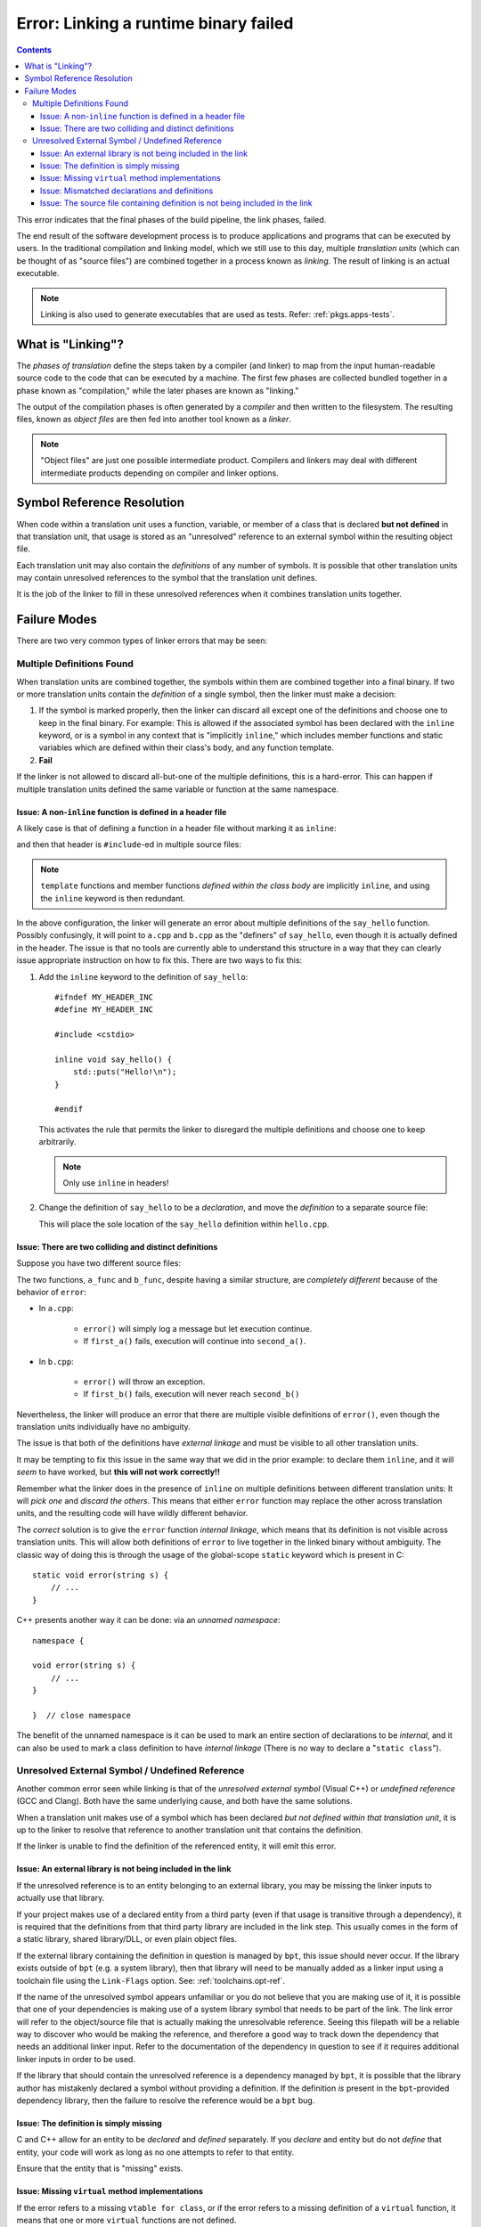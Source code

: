 Error: Linking a runtime binary failed
######################################

.. contents::

.. highlight:: c++

This error indicates that the final phases of the build pipeline, the link
phases, failed.

The end result of the software development process is to produce applications
and programs that can be executed by users. In the traditional compilation and
linking model, which we still use to this day, multiple *translation units*
(which can be thought of as "source files") are combined together in a process
known as *linking*. The result of linking is an actual executable.

.. note::
    Linking is also used to generate executables that are used as tests.
    Refer: :ref:`pkgs.apps-tests`.


What is "Linking"?
******************

The *phases of translation* define the steps taken by a compiler (and linker)
to map from the input human-readable source code to the code that can be
executed by a machine. The first few phases are collected bundled together in
a phase known as "compilation," while the later phases are known as "linking."

The output of the compilation phases is often generated by a *compiler* and
then written to the filesystem. The resulting files, known as *object files*
are then fed into another tool known as a *linker*.

.. note::
    "Object files" are just one possible intermediate product. Compilers and
    linkers may deal with different intermediate products depending on compiler
    and linker options.


Symbol Reference Resolution
***************************

When code within a translation unit uses a function, variable, or member of a
class that is declared **but not defined** in that translation unit, that
usage is stored as an "unresolved" reference to an external symbol within the
resulting object file.

Each translation unit may also contain the *definitions* of any number of
symbols. It is possible that other translation units may contain unresolved
references to the symbol that the translation unit defines.

It is the job of the linker to fill in these unresolved references when it
combines translation units together.


Failure Modes
*************

There are two very common types of linker errors that may be seen:


Multiple Definitions Found
==========================

When translation units are combined together, the symbols within them are
combined together into a final binary. If two or more translation units contain
the *definition* of a single symbol, then the linker must make a decision:

#. If the symbol is marked properly, then the linker can discard all except one
   of the definitions and choose one to keep in the final binary. For example:
   This is allowed if the associated symbol has been declared with the
   ``inline`` keyword, or is a symbol in any context that is "implicitly
   ``inline``," which includes member functions and static variables which are
   defined within their class's body, and any function template.
#. **Fail**

If the linker is not allowed to discard all-but-one of the multiple
definitions, this is a hard-error. This can happen if multiple translation
units defined the same variable or function at the same namespace.


Issue: A non-``inline`` function is defined in a header file
------------------------------------------------------------

A likely case is that of defining a function in a header file without
marking it as ``inline``:

.. code-block::
    :caption: ``hello.hpp``

    #ifndef MY_HEADER_INC
    #define MY_HEADER_INC

    #include <cstdio>

    void say_hello() {
        std::puts("Hello!\n");
    }

    #endif

and then that header is ``#include``-ed in multiple source files:

.. code-block::
    :caption: ``a.cpp``

    #include "hello.hpp"

    // ... stuff ...

.. code-block::
    :caption: ``b.cpp``

    #include "hello.hpp"

    // .. different stuff ...

.. note::
    ``template`` functions and member functions *defined within the class body*
    are implicitly ``inline``, and using the ``inline`` keyword is then
    redundant.

In the above configuration, the linker will generate an error about multiple
definitions of the ``say_hello`` function. Possibly confusingly, it will point
to ``a.cpp`` and ``b.cpp`` as the "definers" of ``say_hello``, even though it
is actually defined in the header. The issue is that no tools are currently
able to understand this structure in a way that they can clearly issue
appropriate instruction on how to fix this. There are two ways to fix this:

#. Add the ``inline`` keyword to the definition of ``say_hello``::

        #ifndef MY_HEADER_INC
        #define MY_HEADER_INC

        #include <cstdio>

        inline void say_hello() {
            std::puts("Hello!\n");
        }

        #endif

   This activates the rule that permits the linker to disregard the multiple
   definitions and choose one to keep arbitrarily.

   .. note::
        Only use ``inline`` in headers!

#. Change the definition of ``say_hello`` to be a *declaration*, and move the
   *definition* to a separate source file:

   .. code-block::
        :caption: ``hello.hpp``

        #ifndef MY_HEADER_INC
        #define MY_HEADER_INC

        #include <cstdio>

        void say_hello() {
            std::puts("Hello!\n");
        }

        #endif

   .. code-block::
        :caption: ``hello.cpp``

        #include "hello.hpp"

        void say_hello() {
            std::puts("Hello!\n");
        }

   This will place the sole location of the ``say_hello`` definition within
   ``hello.cpp``.


Issue: There are two colliding and distinct definitions
-------------------------------------------------------

Suppose you have two different source files:

.. code-block::
    :caption: ``a.cpp``

    #include "a.hpp"

    void error(string message) {
        cerr << "An error occurred: " << msg << '\n';
    }

    void a_func() {
        bool had_error = first_a();
        if (err) {
            error(*err);
        }
        err = second_a();
        if (err) {
            error(*err);
        }
    }

.. code-block::
    :caption: ``b.cpp``

    void error(string message) {
        throw runtime_error(msg);
    }

    void b_func() {
        bool had_error = first_b();
        if (had_error) {
            error("The first step failed!");
        }
        had_error = second_b();
        if (had_error) {
            error("The second step failed!");
        }
    }

The two functions, ``a_func`` and ``b_func``, despite having a similar
structure, are *completely different* because of the behavior of ``error``:

- In ``a.cpp``:

    - ``error()`` will simply log a message but let execution continue.
    - If ``first_a()`` fails, execution will continue into ``second_a()``.

- In ``b.cpp``:

    - ``error()`` will throw an exception.
    - If ``first_b()`` fails, execution will never reach ``second_b()``

Nevertheless, the linker will produce an error that there are multiple visible
definitions of ``error()``, even though the translation units individually have
no ambiguity.

The issue is that both of the definitions have *external linkage* and must be
visible to all other translation units.

It may be tempting to fix this issue in the same way that we did in the prior
example: to declare them ``inline``, and it will *seem* to have worked, but
**this will not work correctly!!**

Remember what the linker does in the presence of ``inline`` on multiple
definitions between different translation units: It will *pick one* and
*discard the others*. This means that either ``error`` function may replace the
other across translation units, and the resulting code will have wildly
different behavior.

The *correct* solution is to give the ``error`` function *internal linkage*,
which means that its definition is not visible across translation units. This
will allow both definitions of ``error`` to live together in the linked binary
without ambiguity. The classic way of doing this is through the usage of the
global-scope ``static`` keyword which is present in C::

    static void error(string s) {
        // ...
    }

C++ presents another way it can be done: via an *unnamed namespace*::

    namespace {

    void error(string s) {
        // ...
    }

    }  // close namespace

The benefit of the unnamed namespace is it can be used to mark an entire
section of declarations to be *internal*, and it can also be used to mark a
class definition to have *internal linkage* (There is no way to declare a
"``static class``").


Unresolved External Symbol / Undefined Reference
================================================

Another common error seen while linking is that of the *unresolved external
symbol* (Visual C++) or *undefined reference* (GCC and Clang). Both have the
same underlying cause, and both have the same solutions.

When a translation unit makes use of a symbol which has been declared *but not
defined within that translation unit*, it is up to the linker to resolve that
reference to another translation unit that contains the definition.

If the linker is unable to find the definition of the referenced entity, it
will emit this error.


Issue: An external library is not being included in the link
------------------------------------------------------------

If the unresolved reference is to an entity belonging to an external library,
you may be missing the linker inputs to actually use that library.

If your project makes use of a declared entity from a third party (even if that
usage is transitive through a dependency), it is required that the definitions
from that third party library are included in the link step. This usually comes
in the form of a static library, shared library/DLL, or even plain object
files.

If the external library containing the definition in question is managed by
``bpt``, this issue should never occur. If the library exists outside of
``bpt`` (e.g. a system library), then that library will need to be manually
added as a linker input using a toolchain file using the ``Link-Flags`` option.
See: :ref:`toolchains.opt-ref`.

If the name of the unresolved symbol appears unfamiliar or you do not believe
that you are making use of it, it is possible that one of your dependencies is
making use of a system library symbol that needs to be part of the link. The
link error will refer to the object/source file that is actually making the
unresolvable reference. Seeing this filepath will be a reliable way to discover
who would be making the reference, and therefore a good way to track down the
dependency that needs an additional linker input. Refer to the documentation
of the dependency in question to see if it requires additional linker inputs
in order to be used.

If the library that should contain the unresolved reference is a dependency
managed by ``bpt``, it is possible that the library author has mistakenly
declared a symbol without providing a definition. If the definition *is*
present in the ``bpt``-provided dependency library, then the failure to resolve
the reference would be a ``bpt`` bug.


Issue: The definition is simply missing
---------------------------------------

C and C++ allow for an entity to be *declared* and *defined* separately. If you
*declare* and entity but do not *define* that entity, your code will work as
long as no one attempts to refer to that entity.

Ensure that the entity that is "missing" exists.


Issue: Missing ``virtual`` method implementations
-------------------------------------------------

If the error refers to a missing ``vtable for class``, or if the error refers
to a missing definition of a ``virtual`` function, it means that one or more
``virtual`` functions are not defined.

Note that ``virtual`` functions are slightly different in this regard: It is
not required that someone actually make a call to the ``virtual`` function for
the definition to be required. The metadata that the compiler generates for
the class containing the ``virtual`` functions will implicitly form a reference
to every ``virtual`` function, so they must all be defined if someone attempts
to instantiate the class, as instantiating the class will form a reference to
that metadata.


Issue: Mismatched declarations and definitions
----------------------------------------------

Suppose you have a header file and a corresponding source file:

.. code-block::
    :caption: ``a.hpp``

    namespace foo {

    size_t string_length(const string& str);

    }

.. code-block::
    :caption: ``a.cpp``

    #include "a.hpp"

    using namespace foo;

    size_t string_length(const string& str) {
        // ... implementation goes here ...
    }

The above code will link correctly, as the definition of ``foo::string_length``,
is available from ``a.cpp``, while the declaration exists in ``a.hpp``.

However, if we modify *only the declaration* to use ``string_view`` instead of
``const string&``, something different occurs::

    namespace foo {

    size_t string_length(string_view str);

    }

It may be tempting to say that "our declaration and definition do not match,"
but that is semantically incorrect: We have declared a function
``size_t foo::string_length(string_view)``, but we have defined *and declared*
a **completely different function** ``size_t string_length(const string&)``!
The compiler will not warn about this: There is nothing semantically incorrect
about this code.

The linker, however, will not find any definition of ``foo::string_length``.
The function ``::string_length(const string&)`` isn't even in the ``foo``
``namespace``: It was declared and defined at the global scope within
``a.cpp``.

If you are seeing an error about an unresolved reference to a function that is
declared and defined separately, and you are *sure* is being compiled, check
that the signature (and name) of the definition and declaration match
*exactly*.

.. tip::
    In essence, the error originates from relying on the
    ``using namespace foo`` directive to cause the definition of
    ``string_length`` to incidentally hit the name lookup of the prior
    declaration.

    In C++, using a *qualified name* at the definition site can prevent this
    error from slipping through::

        #include "a.hpp"

        using namespace foo;

        size_t foo::string_length(const string& str) {
            // ... implementation goes here ...
        }

    By using the qualified name ``foo::string_length`` at the definition site,
    the compiler will validate that the function being defined has a prior
    declaration that matches *exactly* to the signature of the definition.

    Note that this *is not* the same as defining the function within a
    ``namespace`` block::

        #include "a.hpp"

        // NOT HELPFUL!

        namespace foo {

        size_t string_length(const string& str) {
            // ... implementation goes here ...
        }

        }

    This will suffer the same potential mistake as defining it with an
    unqualified name.

    Note that within the scope of a function that has been declared within the
    namespace, that namespace is currently within scope even if the definition
    itself is not wrapped in a ``namespace`` block. It may be a good option to
    simply remove the ``using namespace`` directive altogether.

    .. note::
        This trick cannot be applied to names that are declared at the global
        scope, since you cannot use the global-namespace qualifier at a
        function definition (it is not valid syntax)::

            // Declaration at global scope
            void some_function();

            // Definition? No: Invalid syntax!
            void ::some_function() {
                // ... stuff ...
            }


Issue: The source file containing definition is not being included in the link
------------------------------------------------------------------------------

If the translation unit that contains the definition of an entity is not being
passed to the linker, the linker will not be able to find it!

If you are using ``bpt`` correctly, and the compiled source file containing the
definition is placed as a (direct or indirect) descendent of the ``src/``
directory, then ``bpt`` will always include that source file as part of the
link for the enclosing library.

Build systems that require you to enumerate your source files explicitly will
not automatically see a source file unless it has been added to the source
list. Even build systems that allow directory-globbing (like CMake) will need
to have the globbing pattern match the path to the source file.
